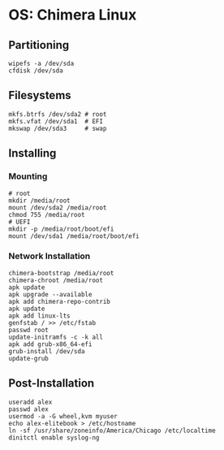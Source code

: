 * OS: Chimera Linux

** Partitioning
#+BEGIN_SRC shell
wipefs -a /dev/sda
cfdisk /dev/sda
#+END_SRC
** Filesystems
#+BEGIN_SRC shell
  mkfs.btrfs /dev/sda2 # root
  mkfs.vfat /dev/sda1  # EFI
  mkswap /dev/sda3     # swap
#+END_SRC
** Installing
*** Mounting
#+BEGIN_SRC shell
  # root
  mkdir /media/root
  mount /dev/sda2 /media/root
  chmod 755 /media/root
  # UEFI
  mkdir -p /media/root/boot/efi
  mount /dev/sda1 /media/root/boot/efi
#+END_SRC
*** Network Installation
#+BEGIN_SRC shell
  chimera-bootstrap /media/root
  chimera-chroot /media/root
  apk update
  apk upgrade --available
  apk add chimera-repo-contrib
  apk update
  apk add linux-lts
  genfstab / >> /etc/fstab
  passwd root
  update-initramfs -c -k all
  apk add grub-x86_64-efi
  grub-install /dev/sda
  update-grub
#+END_SRC
** Post-Installation
#+BEGIN_SRC shell
useradd alex
passwd alex
usermod -a -G wheel,kvm myuser
echo alex-elitebook > /etc/hostname
ln -sf /usr/share/zoneinfo/America/Chicago /etc/localtime
dinitctl enable syslog-ng
#+END_SRC
